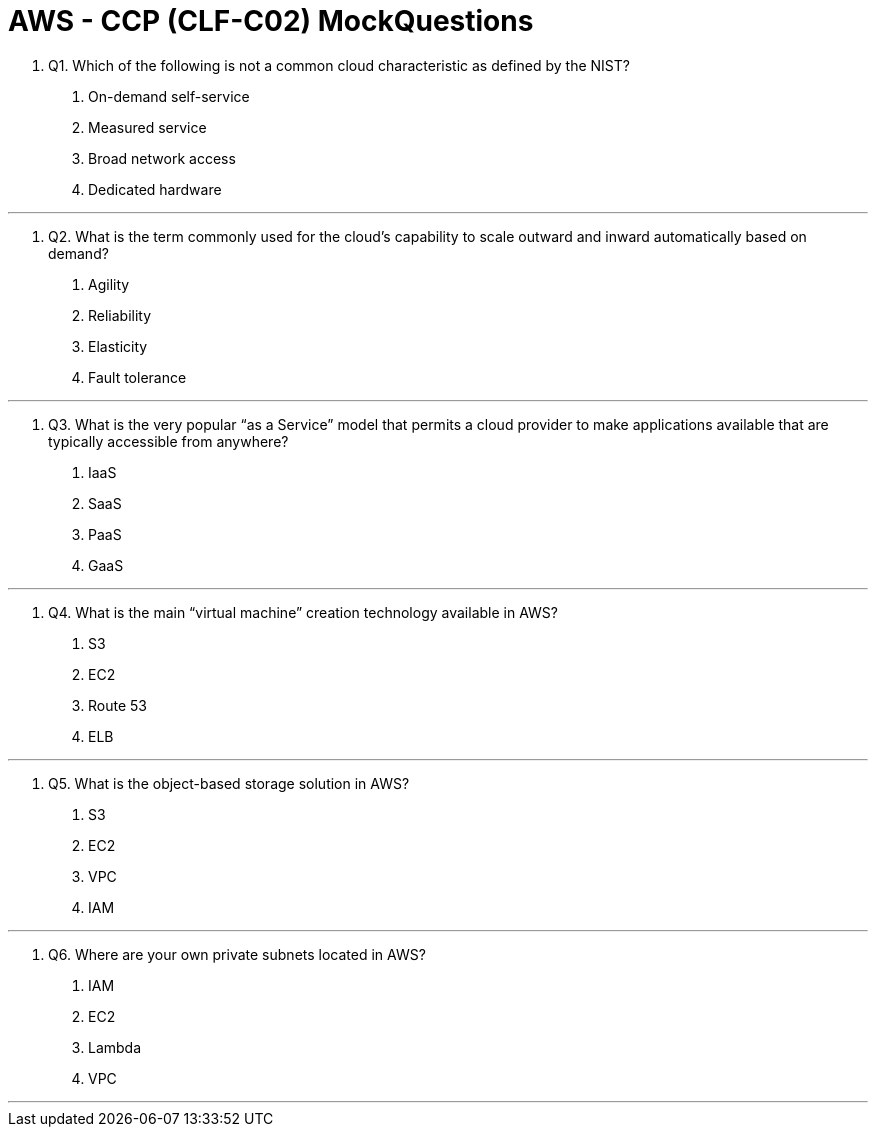 = AWS - CCP (CLF-C02) MockQuestions

. Q1. Which of the following is not a common cloud characteristic as defined by the NIST?

a. On-demand self-service
b. Measured service
c. Broad network access
d. Dedicated hardware

---

. Q2. What is the term commonly used for the cloud’s capability to scale outward and inward automatically based on demand?
a. Agility
b. Reliability
c. Elasticity
d. Fault tolerance

---

. Q3. What is the very popular “as a Service” model that permits a cloud provider to make applications available that are typically accessible from anywhere?
a. IaaS
b. SaaS
c. PaaS
d. GaaS

---

. Q4. What is the main “virtual machine” creation technology available in AWS?

a. S3
b. EC2
c. Route 53
d. ELB

---

. Q5. What is the object-based storage solution in AWS?
a. S3
b. EC2
c. VPC
d. IAM

---

. Q6. Where are your own private subnets located in AWS?
a. IAM
b. EC2
c. Lambda
d. VPC

---
